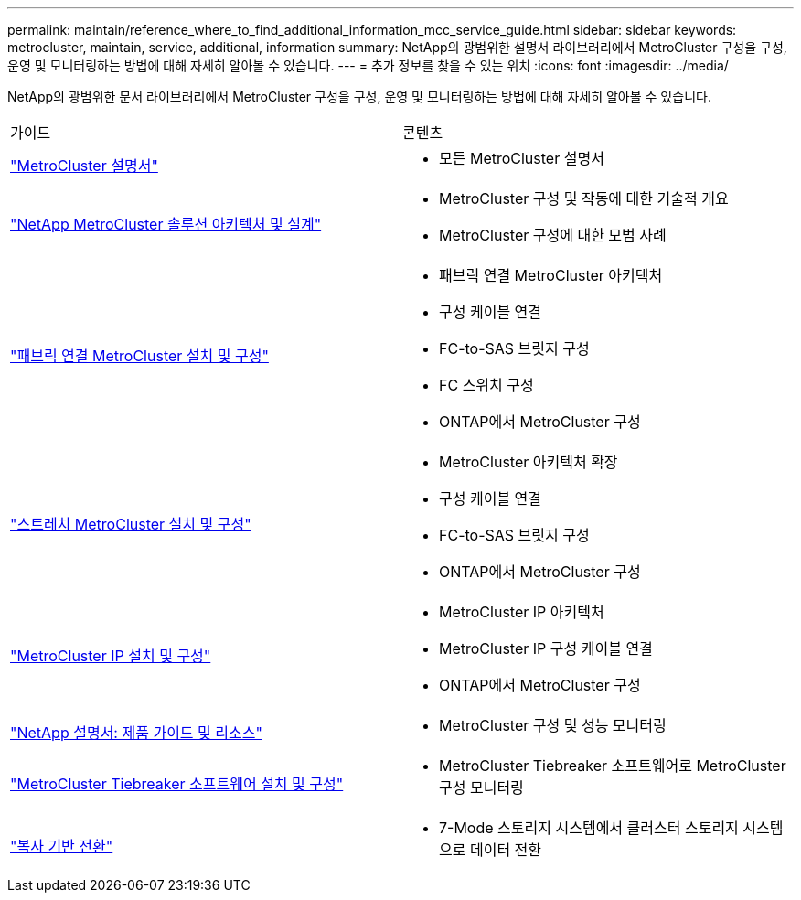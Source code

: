---
permalink: maintain/reference_where_to_find_additional_information_mcc_service_guide.html 
sidebar: sidebar 
keywords: metrocluster, maintain, service, additional, information 
summary: NetApp의 광범위한 설명서 라이브러리에서 MetroCluster 구성을 구성, 운영 및 모니터링하는 방법에 대해 자세히 알아볼 수 있습니다. 
---
= 추가 정보를 찾을 수 있는 위치
:icons: font
:imagesdir: ../media/


[role="lead"]
NetApp의 광범위한 문서 라이브러리에서 MetroCluster 구성을 구성, 운영 및 모니터링하는 방법에 대해 자세히 알아볼 수 있습니다.

|===


| 가이드 | 콘텐츠 


 a| 
link:../index.html["MetroCluster 설명서"]
 a| 
* 모든 MetroCluster 설명서




 a| 
https://www.netapp.com/pdf.html?item=/media/13480-tr4705.pdf["NetApp MetroCluster 솔루션 아키텍처 및 설계"]
 a| 
* MetroCluster 구성 및 작동에 대한 기술적 개요
* MetroCluster 구성에 대한 모범 사례




 a| 
https://docs.netapp.com/us-en/ontap-metrocluster/install-fc/index.html["패브릭 연결 MetroCluster 설치 및 구성"]
 a| 
* 패브릭 연결 MetroCluster 아키텍처
* 구성 케이블 연결
* FC-to-SAS 브릿지 구성
* FC 스위치 구성
* ONTAP에서 MetroCluster 구성




 a| 
https://docs.netapp.com/us-en/ontap-metrocluster/install-stretch/concept_considerations_differences.html["스트레치 MetroCluster 설치 및 구성"]
 a| 
* MetroCluster 아키텍처 확장
* 구성 케이블 연결
* FC-to-SAS 브릿지 구성
* ONTAP에서 MetroCluster 구성




 a| 
https://docs.netapp.com/us-en/ontap-metrocluster/install-ip/concept_considerations_differences.html["MetroCluster IP 설치 및 구성"]
 a| 
* MetroCluster IP 아키텍처
* MetroCluster IP 구성 케이블 연결
* ONTAP에서 MetroCluster 구성




 a| 
https://www.netapp.com/support-and-training/documentation/["NetApp 설명서: 제품 가이드 및 리소스"]
 a| 
* MetroCluster 구성 및 성능 모니터링




 a| 
https://docs.netapp.com/us-en/ontap-metrocluster/tiebreaker/concept_overview_of_the_tiebreaker_software.html["MetroCluster Tiebreaker 소프트웨어 설치 및 구성"]
 a| 
* MetroCluster Tiebreaker 소프트웨어로 MetroCluster 구성 모니터링




 a| 
https://docs.netapp.com/us-en/ontap-7mode-transition/copy-based/index.html["복사 기반 전환"]
 a| 
* 7-Mode 스토리지 시스템에서 클러스터 스토리지 시스템으로 데이터 전환


|===